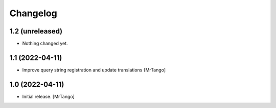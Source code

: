 Changelog
=========


1.2 (unreleased)
----------------

- Nothing changed yet.


1.1 (2022-04-11)
----------------

- Improve query string registration and update translations
  {MrTango]


1.0 (2022-04-11)
----------------

- Initial release.
  [MrTango]
